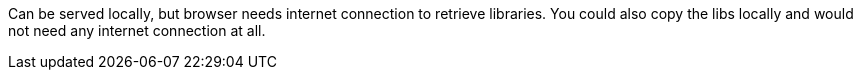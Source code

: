 Can be served locally, but browser needs internet connection to retrieve libraries.
You could also copy the libs locally and would not need any internet connection at all.
